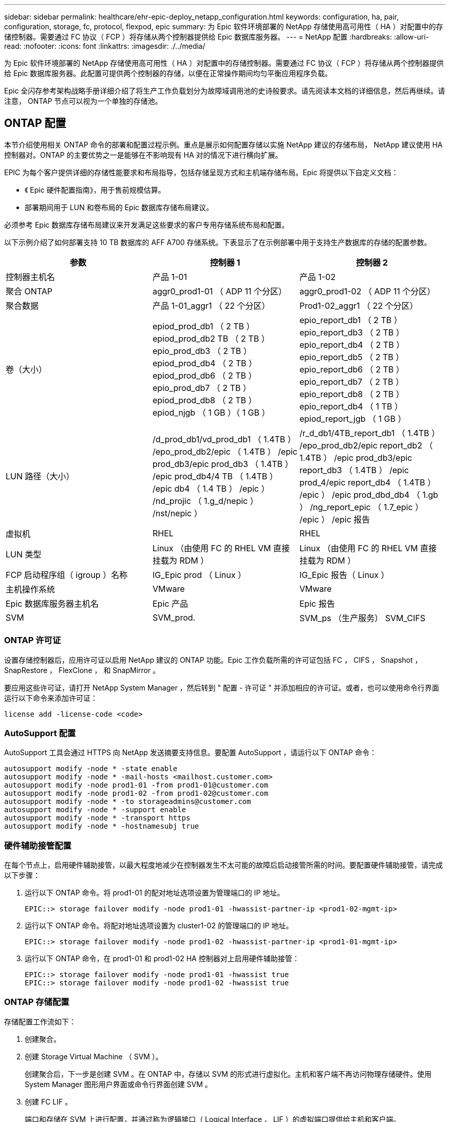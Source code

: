 ---
sidebar: sidebar 
permalink: healthcare/ehr-epic-deploy_netapp_configuration.html 
keywords: configuration, ha, pair, configuration, storage, fc, protocol, flexpod, epic 
summary: 为 Epic 软件环境部署的 NetApp 存储使用高可用性（ HA ）对配置中的存储控制器。需要通过 FC 协议（ FCP ）将存储从两个控制器提供给 Epic 数据库服务器。 
---
= NetApp 配置
:hardbreaks:
:allow-uri-read: 
:nofooter: 
:icons: font
:linkattrs: 
:imagesdir: ./../media/


为 Epic 软件环境部署的 NetApp 存储使用高可用性（ HA ）对配置中的存储控制器。需要通过 FC 协议（ FCP ）将存储从两个控制器提供给 Epic 数据库服务器。此配置可提供两个控制器的存储，以便在正常操作期间均匀平衡应用程序负载。

Epic 全闪存参考架构战略手册详细介绍了将生产工作负载划分为故障域调用池的史诗般要求。请先阅读本文档的详细信息，然后再继续。请注意， ONTAP 节点可以视为一个单独的存储池。



== ONTAP 配置

本节介绍使用相关 ONTAP 命令的部署和配置过程示例。重点是展示如何配置存储以实施 NetApp 建议的存储布局， NetApp 建议使用 HA 控制器对。ONTAP 的主要优势之一是能够在不影响现有 HA 对的情况下进行横向扩展。

EPIC 为每个客户提供详细的存储性能要求和布局指导，包括存储呈现方式和主机端存储布局。Epic 将提供以下自定义文档：

* 《 Epic 硬件配置指南》，用于售前规模估算。
* 部署期间用于 LUN 和卷布局的 Epic 数据库存储布局建议。


必须参考 Epic 数据库存储布局建议来开发满足这些要求的客户专用存储系统布局和配置。

以下示例介绍了如何部署支持 10 TB 数据库的 AFF A700 存储系统。下表显示了在示例部署中用于支持生产数据库的存储的配置参数。

|===
| 参数 | 控制器 1 | 控制器 2 


| 控制器主机名 | 产品 1-01 | 产品 1-02 


| 聚合 ONTAP | aggr0_prod1-01 （ ADP 11 个分区） | aggr0_prod1-02 （ ADP 11 个分区） 


| 聚合数据 | 产品 1-01_aggr1 （ 22 个分区） | Prod1-02_aggr1 （ 22 个分区） 


| 卷（大小） | epiod_prod_db1 （ 2 TB ） epiod_prod_db2 TB （ 2 TB ） epio_prod_db3 （ 2 TB ） epiod_prod_db4 （ 2 TB ） epiod_prod_db6 （ 2 TB ） epio_prod_db7 （ 2 TB ） epiod_prod_db8 （ 2 TB ） epiod_njgb （ 1 GB ）（ 1 GB ） | epio_report_db1 （ 2 TB ） epio_report_db3 （ 2 TB ） epio_report_db4 （ 2 TB ） epio_report_db5 （ 2 TB ） epio_report_db6 （ 2 TB ） epio_report_db7 （ 2 TB ） epio_report_db8 （ 2 TB ） epio_report_db4 （ 1 TB ） epiod_report_jgb （ 1 GB ） 


| LUN 路径（大小） | /d_prod_db1/vd_prod_db1 （ 1.4TB ） /epo_prod_db2/epic （ 1.4TB ） /epic prod_db3/epic prod_db3 （ 1.4TB ） /epic prod_db4/4 TB （ 1.4TB ） /epic db4 （ 1.4 TB ） /epic ） /nd_projic （ 1.g_d/nepic ） /nst/nepic ） | /r_d_db1/4TB_report_db1 （ 1.4TB ） /epo_prod_db2/epic report_db2 （ 1.4TB ） /epic prod_db3/epic report_db3 （ 1.4TB ） /epic prod_4/epic report_db4 （ 1.4TB ） /epic ） /epic prod_dbd_db4 （ 1.gb ） /ng_report_epic （ 1.7_epic ） /epic ） /epic 报告 


| 虚拟机 | RHEL | RHEL 


| LUN 类型 | Linux （由使用 FC 的 RHEL VM 直接挂载为 RDM ） | Linux （由使用 FC 的 RHEL VM 直接挂载为 RDM ） 


| FCP 启动程序组（ igroup ）名称 | IG_Epic prod （ Linux ） | IG_Epic 报告（ Linux ） 


| 主机操作系统 | VMware | VMware 


| Epic 数据库服务器主机名 | Epic 产品 | Epic 报告 


| SVM | SVM_prod. | SVM_ps （生产服务） SVM_CIFS 
|===


=== ONTAP 许可证

设置存储控制器后，应用许可证以启用 NetApp 建议的 ONTAP 功能。Epic 工作负载所需的许可证包括 FC ， CIFS ， Snapshot ， SnapRestore ， FlexClone ， 和 SnapMirror 。

要应用这些许可证，请打开 NetApp System Manager ，然后转到 " 配置 - 许可证 " 并添加相应的许可证。或者，也可以使用命令行界面运行以下命令来添加许可证：

....
license add -license-code <code>
....


=== AutoSupport 配置

AutoSupport 工具会通过 HTTPS 向 NetApp 发送摘要支持信息。要配置 AutoSupport ，请运行以下 ONTAP 命令：

....
autosupport modify -node * -state enable
autosupport modify -node * -mail-hosts <mailhost.customer.com>
autosupport modify -node prod1-01 -from prod1-01@customer.com
autosupport modify -node prod1-02 -from prod1-02@customer.com
autosupport modify -node * -to storageadmins@customer.com
autosupport modify -node * -support enable
autosupport modify -node * -transport https
autosupport modify -node * -hostnamesubj true
....


=== 硬件辅助接管配置

在每个节点上，启用硬件辅助接管，以最大程度地减少在控制器发生不太可能的故障后启动接管所需的时间。要配置硬件辅助接管，请完成以下步骤：

. 运行以下 ONTAP 命令。将 prod1-01 的配对地址选项设置为管理端口的 IP 地址。
+
....
EPIC::> storage failover modify -node prod1-01 -hwassist-partner-ip <prod1-02-mgmt-ip>
....
. 运行以下 ONTAP 命令。将配对地址选项设置为 cluster1-02 的管理端口的 IP 地址。
+
....
EPIC::> storage failover modify -node prod1-02 -hwassist-partner-ip <prod1-01-mgmt-ip>
....
. 运行以下 ONTAP 命令，在 prod1-01 和 prod1-02 HA 控制器对上启用硬件辅助接管：
+
....
EPIC::> storage failover modify -node prod1-01 -hwassist true
EPIC::> storage failover modify -node prod1-02 -hwassist true
....




=== ONTAP 存储配置

存储配置工作流如下：

. 创建聚合。
. 创建 Storage Virtual Machine （ SVM ）。
+
创建聚合后，下一步是创建 SVM 。在 ONTAP 中，存储以 SVM 的形式进行虚拟化。主机和客户端不再访问物理存储硬件。使用 System Manager 图形用户界面或命令行界面创建 SVM 。

. 创建 FC LIF 。
+
端口和存储在 SVM 上进行配置，并通过称为逻辑接口（ Logical Interface ， LIF ）的虚拟端口提供给主机和客户端。

+
您可以使用所有协议在一个 SVM 中运行所有工作负载。对于 Epic ， NetApp 建议为生产 FC 配置一个 SVM ，为 CIFS 配置一个 SVM 。

+
.. 在 System Manager 图形用户界面中启用并启动 SVM 设置中的 FC 。
.. 将 FC LIF 添加到 SVM 。根据每个 LUN 构建的路径数，在每个存储节点上配置多个 FC LIF 。


. 创建启动程序组（ igroup ）。
+
igroup 是由 FC 协议主机 WWPN 或 iSCSI 主机节点名称组成的表，用于定义哪些 LUN 可供主机使用。例如，如果您有一个主机集群，则可以使用 igroup 来确保特定 LUN 只对集群中的一个主机可见，或者对集群中的所有主机可见。您可以定义多个 igroup 并将其映射到 LUN ，以控制哪些启动程序可以访问 LUN 。

+
使用 System Manager 图形用户界面或 CLI 创建类型为 vmware 的 FC igroup 。

. 在 FC 交换机上创建分区。
+
FC 或 FCoE 分区是指网络结构中一个或多个端口的逻辑分组。要使设备能够彼此查看，连接，创建彼此的会话并进行通信，两个端口都需要具有公共区域成员资格。建议使用单个启动程序分区。

+
.. 在交换机上创建分区，然后在分区中添加 NetApp 目标和 Cisco UCS 刀片启动程序。
+
NetApp 最佳实践是单个启动程序分区。每个分区仅包含一个启动程序和控制器上的目标 WWPN 。分区使用端口名称，而不是节点名称。



. 创建卷和 LUN 。
+
.. 使用 System Manager 图形用户界面（或命令行界面）创建用于托管 LUN 的卷。默认情况下，卷上会设置所有存储效率设置和数据保护。您可以选择使用 `vol modify` 命令打开卷上的卷加密和 QoS 策略。请注意，卷的大小必须足以容纳 LUN 和 Snapshot 副本。要保护卷免受容量问题的影响，请启用 `autosize` 和 `autodelete` 选项。创建卷后，创建将托管 Epic 工作负载的 LUN 。
.. 使用 System Manager 图形用户界面（或 CLI ）创建类型为 `VMware` 的 FC LUN ，以托管 Epic 工作负载。NetApp 在 System Manager 中通过一个非常易于遵循的向导简化了 LUN 创建过程。
+
您还可以使用 VSC 配置卷和 LUN 。请参见 http://docs.netapp.com/ontap-9/topic/com.netapp.doc.exp-fc-esx-cpg/home.html["《适用于 ESX 的 FC 配置快速指南》"^]。

+
请参见 http://docs.netapp.com/ontap-9/index.jsp?topic=%2Fcom.netapp.doc.dot-cm-sanag%2Fhome.html["《 SAN 管理和 SAN 配置指南》"^] 如果未使用 VSC 。



. 将 LUN 映射到 igroup 。
+
创建 LUN 和 igroup 后，将 LUN 映射到相关的 igroup ，以便为所需主机提供对 LUN 的访问权限。

+
现在，可以发现这些 LUN 并将其映射到 ESXi 服务器。刷新 ESXi 主机上的存储并添加新发现的 LUN 。



link:ehr-epic-deploy_genio_tool.html["接下来： Genio 工具。"]

